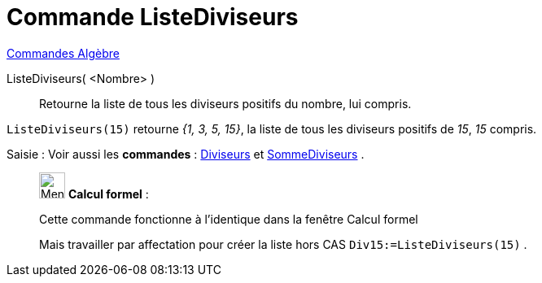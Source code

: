 = Commande ListeDiviseurs
:page-en: commands/DivisorsList
ifdef::env-github[:imagesdir: /fr/modules/ROOT/assets/images]

xref:commands/Commandes_Algèbre.adoc[Commandes Algèbre] 

ListeDiviseurs( <Nombre> )::
  Retourne la liste de tous les diviseurs positifs du nombre, lui compris.

[EXAMPLE]
====

`++ListeDiviseurs(15)++` retourne _{1, 3, 5, 15}_, la liste de tous les diviseurs positifs de _15_, _15_ compris.

====
[.kcode]#Saisie :# Voir aussi les *commandes* : xref:/commands/Diviseurs.adoc[Diviseurs] et
xref:/commands/SommeDiviseurs.adoc[SommeDiviseurs] .
____________________________________________________________

image:32px-Menu_view_cas.svg.png[Menu view cas.svg,width=32,height=32] *Calcul formel* :

Cette commande fonctionne à l'identique dans la fenêtre Calcul formel

Mais travailler par affectation pour créer la liste hors CAS `++Div15:=ListeDiviseurs(15)++` .


